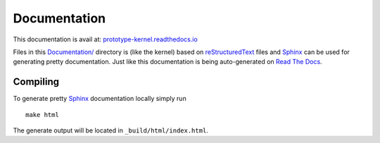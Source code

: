 Documentation
=============

This documentation is avail at: `prototype-kernel.readthedocs.io`_

Files in this `Documentation/`_ directory is (like the kernel) based on
`reStructuredText`_ files and `Sphinx`_ can be used for generating
pretty documentation.  Just like this documentation is being
auto-generated on `Read The Docs`_.

Compiling
---------

To generate pretty `Sphinx`_ documentation locally simply run ::

 make html

The generate output will be located in ``_build/html/index.html``.

.. _Read The Docs: https://prototype-kernel.readthedocs.io
.. _prototype-kernel.readthedocs.io: https://prototype-kernel.readthedocs.io
.. _Documentation/: https://github.com/netoptimizer/prototype-kernel/tree/master/kernel/Documentation
.. _Sphinx: http://www.sphinx-doc.org/
.. _reStructuredText: http://docutils.sourceforge.net/docs/user/rst/quickref.html
